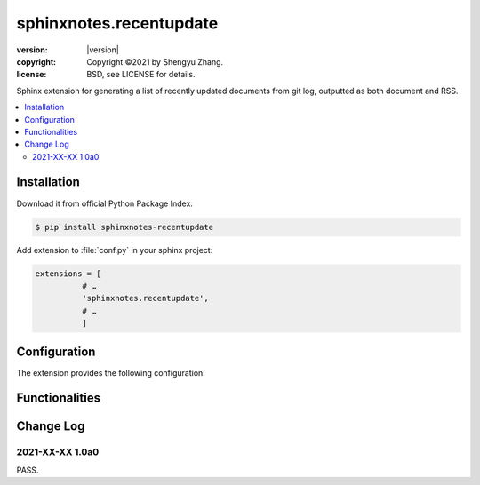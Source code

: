 ========================
sphinxnotes.recentupdate
========================

.. image:: https://img.shields.io/github/stars/sphinx-notes/recentupdate.svg?style=social&label=Star&maxAge=2592000
   :target: https://github.com/sphinx-notes/recentupdate

:version: |version|
:copyright: Copyright ©2021 by Shengyu Zhang.
:license: BSD, see LICENSE for details.

Sphinx extension for generating a list of recently updated documents from git log, outputted as both document and RSS.

.. contents::
   :local:
   :backlinks: none

Installation
============

Download it from official Python Package Index:

.. code-block:: console

   $ pip install sphinxnotes-recentupdate

Add extension to :file:`conf.py` in your sphinx project:

.. code-block:: python

    extensions = [
              # …
              'sphinxnotes.recentupdate',
              # …
              ]

.. _Configuration:

Configuration
=============

The extension provides the following configuration:

Functionalities
===============

Change Log
==========

2021-XX-XX 1.0a0
----------------

PASS.
